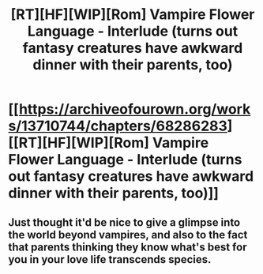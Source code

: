 #+TITLE: [RT][HF][WIP][Rom] Vampire Flower Language - Interlude (turns out fantasy creatures have awkward dinner with their parents, too)

* [[https://archiveofourown.org/works/13710744/chapters/68286283][[RT][HF][WIP][Rom] Vampire Flower Language - Interlude (turns out fantasy creatures have awkward dinner with their parents, too)]]
:PROPERTIES:
:Author: AngelaCastir
:Score: 7
:DateUnix: 1607134770.0
:DateShort: 2020-Dec-05
:END:

** Just thought it'd be nice to give a glimpse into the world beyond vampires, and also to the fact that parents thinking they know what's best for you in your love life transcends species.
:PROPERTIES:
:Author: AngelaCastir
:Score: 2
:DateUnix: 1607134813.0
:DateShort: 2020-Dec-05
:END:
